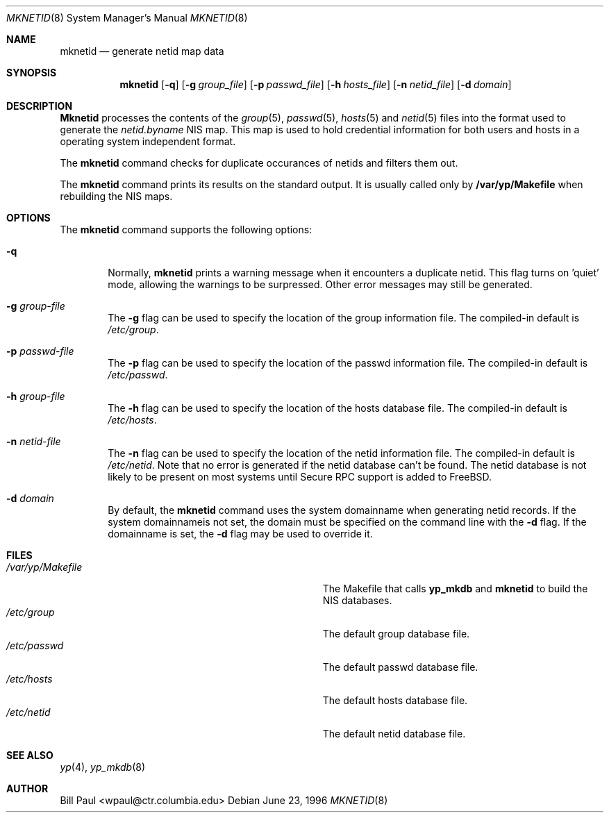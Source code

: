 .\" Copyright (c) 1995, 1996
.\"	Bill Paul <wpaul@ctr.columbia.edu>.  All rights reserved.
.\"
.\" Redistribution and use in source and binary forms, with or without
.\" modification, are permitted provided that the following conditions
.\" are met:
.\" 1. Redistributions of source code must retain the above copyright
.\"    notice, this list of conditions and the following disclaimer.
.\" 2. Redistributions in binary form must reproduce the above copyright
.\"    notice, this list of conditions and the following disclaimer in the
.\"    documentation and/or other materials provided with the distribution.
.\" 3. All advertising materials mentioning features or use of this software
.\"    must display the following acknowledgement:
.\"	This product includes software developed by Bill Paul.
.\" 4. Neither the name of the University nor the names of its contributors
.\"    may be used to endorse or promote products derived from this software
.\"    without specific prior written permission.
.\"
.\" THIS SOFTWARE IS PROVIDED BY Bill Paul AND CONTRIBUTORS ``AS IS'' AND
.\" ANY EXPRESS OR IMPLIED WARRANTIES, INCLUDING, BUT NOT LIMITED TO, THE
.\" IMPLIED WARRANTIES OF MERCHANTABILITY AND FITNESS FOR A PARTICULAR PURPOSE
.\" ARE DISCLAIMED.  IN NO EVENT SHALL Bill Paul OR CONTRIBUTORS BE LIABLE
.\" FOR ANY DIRECT, INDIRECT, INCIDENTAL, SPECIAL, EXEMPLARY, OR CONSEQUENTIAL
.\" DAMAGES (INCLUDING, BUT NOT LIMITED TO, PROCUREMENT OF SUBSTITUTE GOODS
.\" OR SERVICES; LOSS OF USE, DATA, OR PROFITS; OR BUSINESS INTERRUPTION)
.\" HOWEVER CAUSED AND ON ANY THEORY OF LIABILITY, WHETHER IN CONTRACT, STRICT
.\" LIABILITY, OR TORT (INCLUDING NEGLIGENCE OR OTHERWISE) ARISING IN ANY WAY
.\" OUT OF THE USE OF THIS SOFTWARE, EVEN IF ADVISED OF THE POSSIBILITY OF
.\" SUCH DAMAGE.
.\"
.\"	$Id: mknetid.8,v 1.1.1.1 1996/06/25 20:26:38 wpaul Exp $
.\"
.Dd June 23, 1996
.Dt MKNETID 8
.Os
.Sh NAME
.Nm mknetid
.Nd "generate netid map data"
.Sh SYNOPSIS
.Nm mknetid
.Op Fl q
.Op Fl g Ar group_file
.Op Fl p Ar passwd_file
.Op Fl h Ar hosts_file
.Op Fl n Ar netid_file
.Op Fl d Ar domain
.Sh DESCRIPTION
.Nm Mknetid
processes the contents of the
.Xr group 5 ,
.Xr passwd 5 ,
.Xr hosts 5 and
.Xr netid 5
files into the format used to generate the
.Pa netid.byname
NIS map. This map is used to hold credential information for both users
and hosts in a operating system independent format.
.Pp
The
.Nm mknetid
command checks for duplicate occurances of netids and filters
them out.
.Pp
The
.Nm mknetid
command prints its results on the standard output. It is usually called
only by
.Nm /var/yp/Makefile
when rebuilding the NIS maps.
.Pp
.Sh OPTIONS
The
.Nm mknetid
command supports the following options:
.Bl -tag -width flag
.It Fl q
Normally,
.Nm mknetid
prints a warning message when it encounters a duplicate netid.
This flag turns on 'quiet' mode, allowing the warnings to be
surpressed. Other error messages may still be generated.
.It Fl g Ar group-file
The
.Fl g
flag can be used to specify the location of the group information
file. The compiled-in default is
.Pa /etc/group .
.It Fl p Ar passwd-file
The
.Fl p
flag can be used to specify the location of the passwd information
file. The compiled-in default is
.Pa /etc/passwd .
.It Fl h Ar group-file
The
.Fl h
flag can be used to specify the location of the hosts database
file. The compiled-in default is
.Pa /etc/hosts .
.It Fl n Ar netid-file
The
.Fl n
flag can be used to specify the location of the netid information
file. The compiled-in default is
.Pa /etc/netid .
Note that no error is generated if the netid database can't be
found. The netid database is not likely to be present on most systems
until Secure RPC support is added to FreeBSD.
.It Fl d Ar domain
By default, the
.Nm mknetid
command uses the system domainname when generating netid records. If
the system domainnameis not set, the domain must be specified on the
command line with the
.Fl d
flag. If the domainname is set, the
.Fl d
flag may be used to override it.
.El
.Sh FILES
.Bl -tag -width Pa -compact
.It Pa /var/yp/Makefile
The Makefile that calls
.Nm yp_mkdb
and
.Nm mknetid
to build the NIS databases.
.It Pa /etc/group
The default group database file.
.It Pa /etc/passwd
The default passwd database file.
.It Pa /etc/hosts
The default hosts database file.
.It Pa /etc/netid
The default netid database file.
.El
.Sh SEE ALSO
.Xr yp 4 ,
.Xr yp_mkdb 8
.Sh AUTHOR
Bill Paul <wpaul@ctr.columbia.edu>
